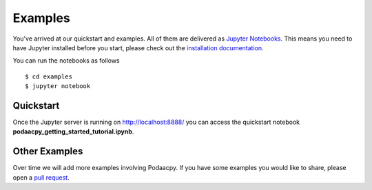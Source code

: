 Examples
========

You've arrived at our quickstart and examples. All of them are delivered as `Jupyter Notebooks <https://jupyter.org/>`__. This means you need to have Jupyter installed before you start, please check out the `installation documentation <https://jupyter.org/install.html>`__. 

You can run the notebooks as follows 

::

    $ cd examples
    $ jupyter notebook

Quickstart
----------
Once the Jupyter server is running on http://localhost:8888/ you can access the quickstart notebook **podaacpy_getting_started_tutorial.ipynb**.

Other Examples
--------------
Over time we will add more examples involving Podaacpy. If you have some examples you would like to share, please open a `pull request <https://github.com/nasa/podaacpy/pulls>`_.
